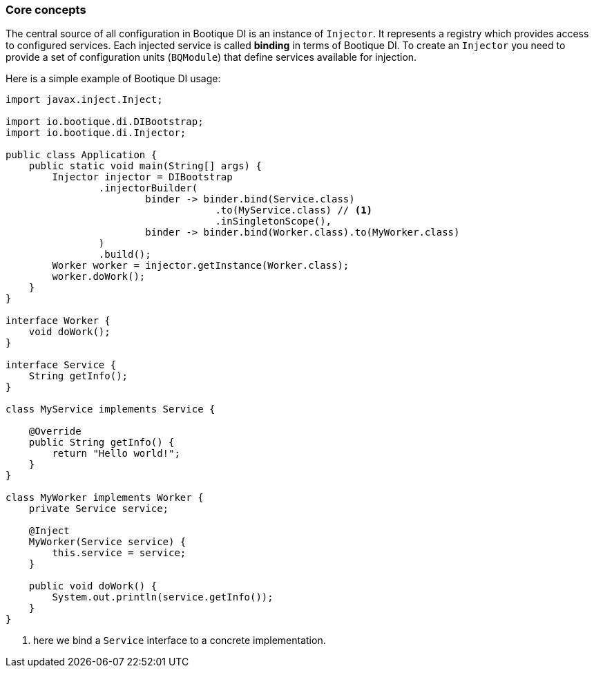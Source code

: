 
=== Core concepts

The central source of all configuration in Bootique DI is an instance of `Injector`.
It represents a registry which provides access to configured services.
Each injected service is called *binding* in terms of Bootique DI.
To create an `Injector` you need to provide a set of configuration units (`BQModule`)
that define services available for injection.

Here is a simple example of Bootique DI usage:

[source,java,subs="verbatim,attributes"]
----
import javax.inject.Inject;

import io.bootique.di.DIBootstrap;
import io.bootique.di.Injector;

public class Application {
    public static void main(String[] args) {
        Injector injector = DIBootstrap
                .injectorBuilder(
                        binder -> binder.bind(Service.class)
                                    .to(MyService.class) // <!--1-->
                                    .inSingletonScope(),
                        binder -> binder.bind(Worker.class).to(MyWorker.class)
                )
                .build();
        Worker worker = injector.getInstance(Worker.class);
        worker.doWork();
    }
}

interface Worker {
    void doWork();
}

interface Service {
    String getInfo();
}

class MyService implements Service {

    @Override
    public String getInfo() {
        return "Hello world!";
    }
}

class MyWorker implements Worker {
    private Service service;

    @Inject
    MyWorker(Service service) {
        this.service = service;
    }

    public void doWork() {
        System.out.println(service.getInfo());
    }
}
----
<1> here we bind a `Service` interface to a concrete implementation.

